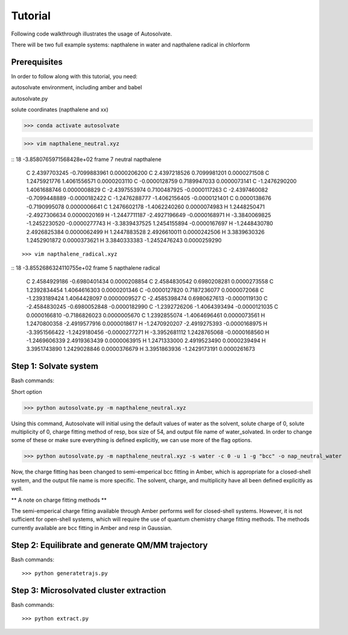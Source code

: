 Tutorial
=============================

Following code walkthrough illustrates the usage of Autosolvate.

There will be two full example systems: napthalene in water and napthalene radical in chlorform

Prerequisites
-------------------------------------------
In order to follow along with this tutorial, you need:

autosolvate environment, including amber and babel

autosolvate.py

solute coordinates (napthalene and xx)

>>> conda activate autosolvate

>>> vim napthalene_neutral.xyz

::
18
-3.8580765971568428e+02 frame 7  neutral napthalene
     C     2.4397703245   -0.7099883961    0.0000206200
     C     2.4397218526    0.7099981201    0.0000271508
     C     1.2475921776    1.4061556571    0.0000203110
     C    -0.0000128759    0.7189947033    0.0000073141
     C    -1.2476290200    1.4061688746    0.0000008829
     C    -2.4397553974    0.7100487925   -0.0000117263
     C    -2.4397460082   -0.7099448889   -0.0000182422
     C    -1.2476288777   -1.4062156405   -0.0000121401
     C     0.0000138676   -0.7190995078    0.0000006641
     C     1.2476602178   -1.4062240260    0.0000074983
     H     1.2448250471   -2.4927306634    0.0000020169
     H    -1.2447711187   -2.4927196649   -0.0000168971
     H    -3.3840069825   -1.2452230520   -0.0000277743
     H    -3.3839437525    1.2454155894   -0.0000167697
     H    -1.2448430780    2.4926825384    0.0000062499
     H     1.2447883528    2.4926610011    0.0000242506
     H     3.3839630326    1.2452901872    0.0000373621
     H     3.3840333383   -1.2452476243    0.0000259290
::

>>> vim napthalene_radical.xyz

::
18
-3.8552686324110755e+02 frame 5   napthalene radical
     C     2.4584929186   -0.6980401434    0.0000208854
     C     2.4584830542    0.6980208281    0.0000273558
     C     1.2392834454    1.4064616303    0.0000201346
     C    -0.0000127820    0.7187236077    0.0000072068
     C    -1.2393189424    1.4064428097    0.0000009527
     C    -2.4585398474    0.6980627613   -0.0000119130
     C    -2.4584830245   -0.6980052848   -0.0000182990
     C    -1.2392726206   -1.4064393494   -0.0000121035
     C     0.0000166810   -0.7186826023    0.0000005670
     C     1.2392855074   -1.4064696461    0.0000073561
     H     1.2470800358   -2.4919577916    0.0000018617
     H    -1.2470920207   -2.4919275393   -0.0000168975
     H    -3.3951566422   -1.2429180456   -0.0000277271
     H    -3.3952681112    1.2428765068   -0.0000168560
     H    -1.2469606339    2.4919363439    0.0000063915
     H     1.2471333000    2.4919523490    0.0000239494
     H     3.3951743890    1.2429028846    0.0000376679
     H     3.3951863936   -1.2429173191    0.0000261673
::


Step 1: Solvate system
-------------------------------------------
Bash commands::

Short option

>>> python autosolvate.py -m napthalene_neutral.xyz 

Using this command, Autosolvate will initial using the default values of water as the solvent, solute charge of 0, solute multiplicity of 0, charge fitting method of resp, box size of 54, and output file name of water_solvated. In order to change some of these or make sure everything is defined explicitly, we can use more of the flag options.

>>> python autosolvate.py -m napthalene_neutral.xyz -s water -c 0 -u 1 -g "bcc" -o nap_neutral_water

Now, the charge fitting has been changed to semi-emperical bcc fitting in Amber, which is appropriate for a closed-shell system, and the output file name is more specific. The solvent, charge, and multiplicity have all been defined explicitly as well.



** A note on charge fitting methods **

The semi-emperical charge fitting available through Amber performs well for closed-shell systems. However, it is not sufficient for open-shell systems, which will require the use of quantum chemistry charge fitting methods. The methods currently available are bcc fitting in Amber and resp in Gaussian.

Step 2: Equilibrate and generate QM/MM trajectory
-----------------------------------------------------

Bash commands::

>>> python generatetrajs.py


Step 3: Microsolvated cluster extraction
----------------------------------------------------------

Bash commands::

>>> python extract.py

